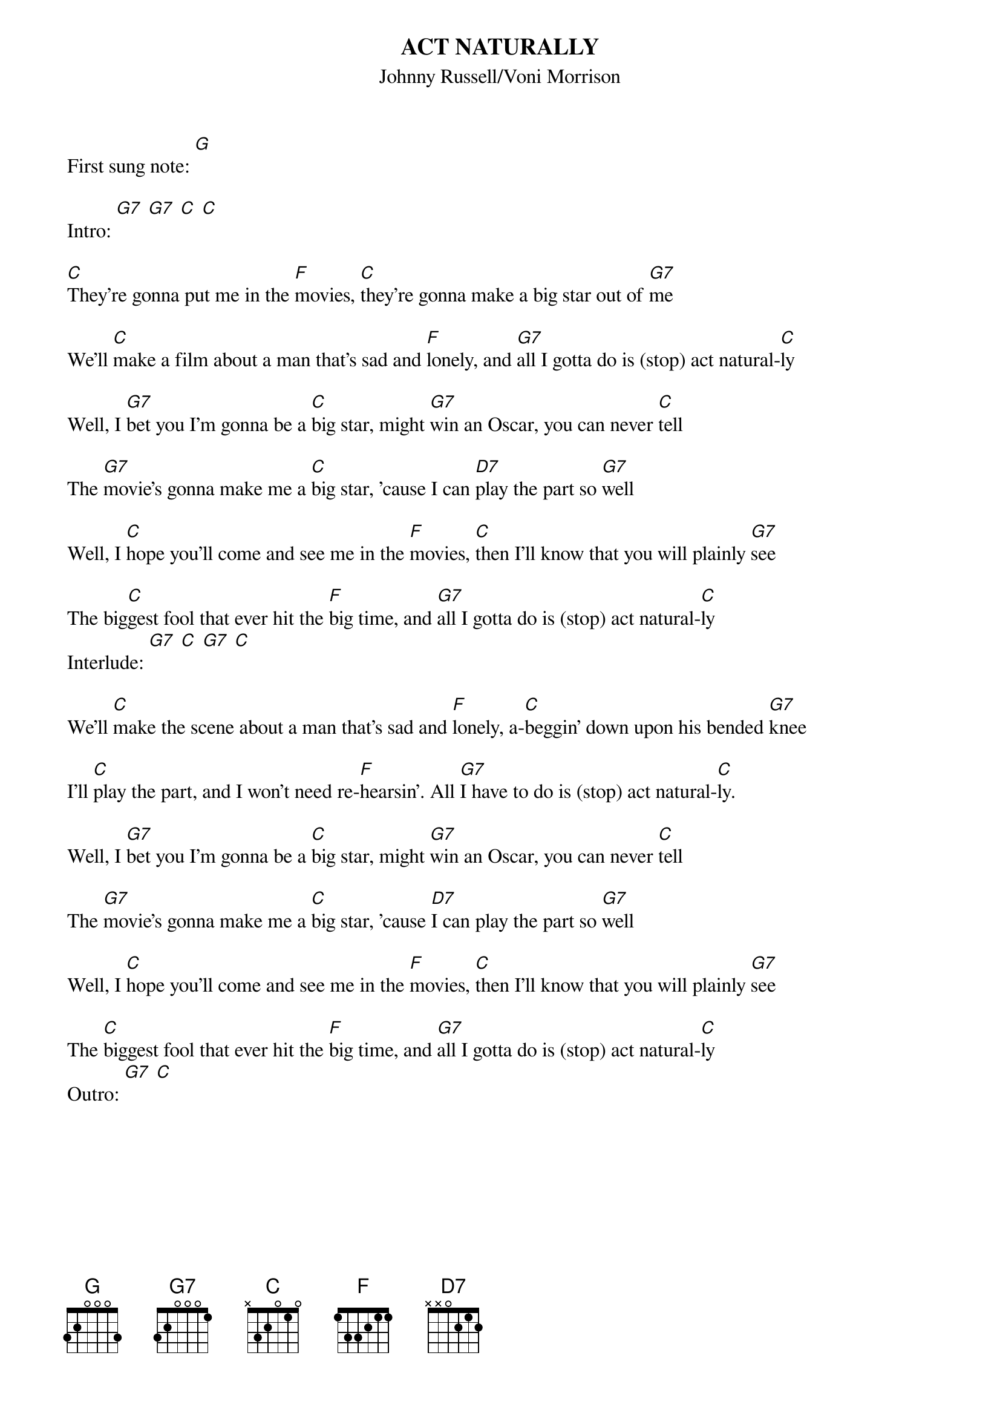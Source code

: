 {t: ACT NATURALLY}
{st:Johnny Russell/Voni Morrison}
{time: 4/4}
First sung note: [G]

Intro: [G7] [G7] [C] [C]

[C]They're gonna put me in the [F]movies, [C]they're gonna make a big star out of [G7]me

We'll [C]make a film about a man that's sad and [F]lonely, and [G7]all I gotta do is (stop) act natural-[C]ly

Well, I [G7]bet you I'm gonna be a [C]big star, might [G7]win an Oscar, you can never [C]tell

The [G7]movie's gonna make me a [C]big star, 'cause I can [D7]play the part so [G7]well

Well, I [C]hope you'll come and see me in the [F]movies, [C]then I'll know that you will plainly [G7]see

The big[C]gest fool that ever hit the [F]big time, and [G7]all I gotta do is (stop) act natural-[C]ly
Interlude: [G7] [C] [G7] [C]

We'll [C]make the scene about a man that's sad and [F]lonely, a-[C]beggin' down upon his bended [G7]knee

I'll [C]play the part, and I won't need re-[F]hearsin'. All [G7]I have to do is (stop) act natural-[C]ly.

Well, I [G7]bet you I'm gonna be a [C]big star, might [G7]win an Oscar, you can never [C]tell

The [G7]movie's gonna make me a [C]big star, 'cause [D7]I can play the part so [G7]well

Well, I [C]hope you'll come and see me in the [F]movies, [C]then I'll know that you will plainly [G7]see

The [C]biggest fool that ever hit the [F]big time, and [G7]all I gotta do is (stop) act natural-[C]ly
Outro: [G7] [C]